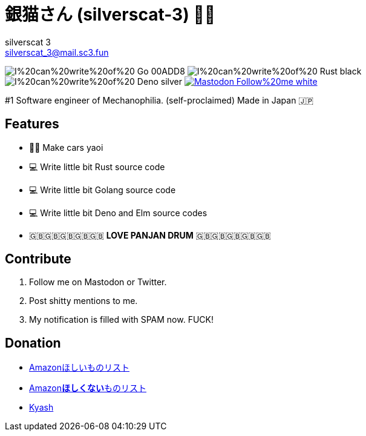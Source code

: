 = 銀猫さん (silverscat-3) 🏳️‍🌈
silverscat_3 <silverscat_3@mail.sc3.fun>

image:https://img.shields.io/badge/I%20can%20write%20of%20-Go-00ADD8.svg?logo=Go&style=plastic[]
image:https://img.shields.io/badge/I%20can%20write%20of%20-Rust-black.svg?logo=Rust&style=plastic[]
image:https://img.shields.io/badge/I%20can%20write%20of%20-Deno-silver.svg?logo=Deno&style=plastic[]
link:https://fedibird.com/@silverscat_3[image:https://img.shields.io/badge/Mastodon-Follow%20me-white.svg?logo=mastodon&style=social[]]

#1 Software engineer of Mechanophilia. (self-proclaimed) Made in Japan 🇯🇵

== Features

- 🚗💦 Make cars yaoi
- 💻 Write little bit Rust source code
- 💻 Write little bit Golang source code
- 💻 Write little bit Deno and Elm source codes
- 🇬🇧🇬🇧🇬🇧🇬🇧🇬🇧 **LOVE PANJAN DRUM** 🇬🇧🇬🇧🇬🇧🇬🇧🇬🇧

== Contribute

1. Follow me on Mastodon or Twitter.
2. Post shitty mentions to me.
3. My notification is filled with SPAM now. FUCK!

== Donation

- link:https://www.amazon.co.jp/hz/wishlist/ls/LS0MKOE0EQZ0[Amazonほしいものリスト]
- link:https://www.amazon.co.jp/hz/wishlist/ls/1NWICTGF3IAK9[Amazon**ほしくない**ものリスト]
- link:.content/kyash.jpg[Kyash]
